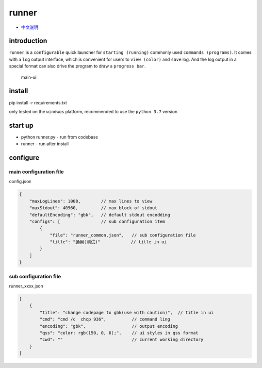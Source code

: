 runner
======

-  `中文说明 <README_CN.md>`__

introduction
------------

``runner`` is a ``configurable`` quick launcher for
``starting (running)`` commonly used ``commands (programs)``. It comes
with a ``log`` output interface, which is convenient for users to
``view (color)`` and ``save`` log. And the log output in a special
format can also drive the program to draw a ``progress bar``.

.. figure:: https://i.ibb.co/CtZ55GP/main.png
   :alt: main-ui

   main-ui

install
-------

pip install -r requirements.txt

only tested on the ``windwos`` platform, recommended to use the
``python 3.7`` version.

start up
--------

-  python runner.py - run from codebase
-  runner - run after install

configure
---------

main configuration file
~~~~~~~~~~~~~~~~~~~~~~~

config.json

.. code:: json

   {
       "maxLogLines": 1000,        // max lines to view
       "maxStdout": 40960,         // max block of stdout 
       "defaultEncoding": "gbk",   // default stdout encodding
       "configs": [                // sub configuration item
           {
               "file": "runner_common.json",   // sub configuration file
               "title": "通用(测试)"            // title in ui
           }
       ]
   }

sub configuration file
~~~~~~~~~~~~~~~~~~~~~~

runner_xxxx.json

.. code:: json

   [
       {
           "title": "change codepage to gbk(use with caution)",  // title in ui
           "cmd": "cmd /c  chcp 936",          // command ling
           "encoding": "gbk",                  // output encoding
           "qss": "color: rgb(150, 0, 0);",    // ui styles in qss format
           "cwd": ""                           // current working directory
       }
   ]
